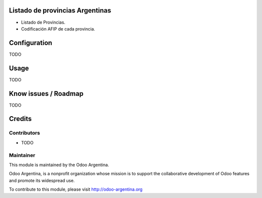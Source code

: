 .. image:: https://img.shields.io/badge/licence-AGPL--3-blue.svg
    :alt: License

Listado de provincias Argentinas
================================

- Listado de Provincias.
- Codificación AFIP de cada provincia.

Configuration
=============

TODO

Usage
=====

TODO

Know issues / Roadmap
=====================

TODO

Credits
=======

Contributors
------------

* TODO

Maintainer
----------

.. image:: http://odoo-argentina.org/logo.png
   :alt: Odoo Argentina
   :target: http://odoo-argentina.org

This module is maintained by the Odoo Argentina.

Odoo Argentina, is a nonprofit organization whose
mission is to support the collaborative development of Odoo features and
promote its widespread use.

To contribute to this module, please visit http://odoo-argentina.org

